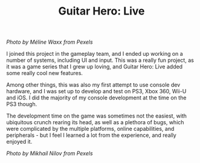 #+TITLE: Guitar Hero: Live
#+SLUG: 09

[[url_for_img:static,file=images/cv/pexels-photo-165971.jpeg][Photo by Méline Waxx from Pexels]]

I joined this project in the gameplay team, and I ended up working on
a number of systems, including UI and input. This was a really fun
project, as it was a game series that I grew up loving, and Guitar
Hero: Live added some really cool new features.

Among other things, this was also my first attempt to use console dev
hardware, and I was set up to develop and test on PS3, Xbox 360, Wii-U
and iOS. I did the majority of my console development at the time on
the PS3 though.

The development time on the game was sometimes not the easiest, with
ubiquitous crunch rearing its head, as well as a plethora of bugs,
which were complicated by the multiple platforms, online capabilities,
and peripherals - but I feel I learned a lot from the experience, and
really enjoyed it.

[[url_for_img:static,file=images/cv/pexels-photo-7886380.jpeg][Photo by Mikhail Nilov from Pexels]]

